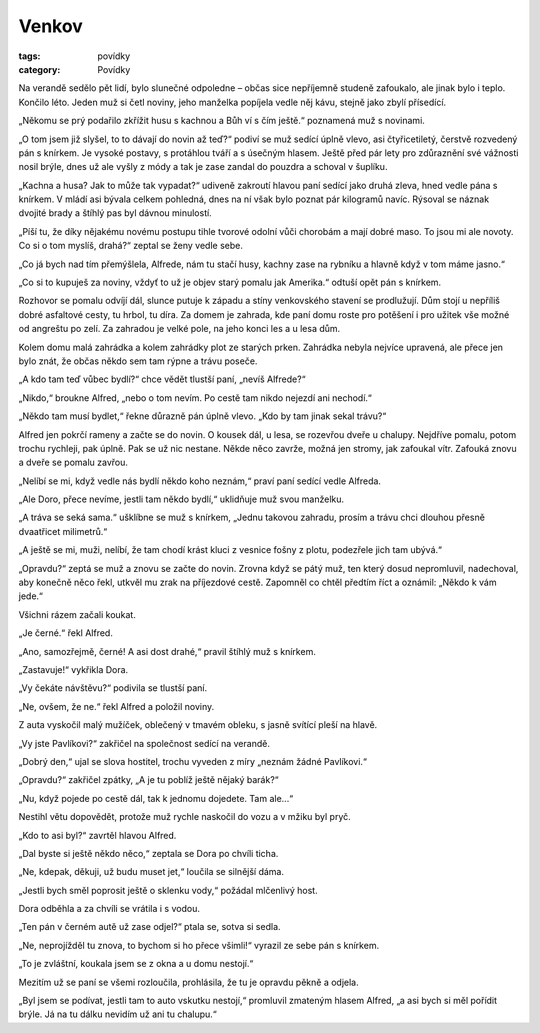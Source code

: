 Venkov
######

:tags: povídky
:category: Povídky

Na verandě sedělo pět lidí, bylo slunečné odpoledne – občas sice nepříjemně
studeně zafoukalo, ale jinak bylo i teplo. Končilo léto. Jeden muž si četl
noviny, jeho manželka popíjela vedle něj kávu, stejně jako zbylí přísedící.

„Někomu se prý podařilo zkřížit husu s kachnou a Bůh ví s čím ještě.“ poznamená
muž s novinami.

„O tom jsem již slyšel, to to dávají do novin až teď?“ podiví se muž sedící
úplně vlevo, asi čtyřicetiletý, čerstvě rozvedený pán s knírkem. Je vysoké
postavy, s protáhlou tváří a s úsečným hlasem. Ještě před pár lety pro
zdůraznění své vážnosti nosil brýle, dnes už ale vyšly z módy a tak je zase
zandal do pouzdra a schoval v šuplíku.

„Kachna a husa? Jak to může tak vypadat?“ udiveně zakroutí hlavou paní sedící
jako druhá zleva, hned vedle pána s knírkem. V mládí asi bývala celkem
pohledná, dnes na ní však bylo poznat pár kilogramů navíc. Rýsoval se náznak
dvojité brady a štíhlý pas byl dávnou minulostí.

„Píší tu, že díky nějakému novému postupu tihle tvorové odolní vůči chorobám a
mají dobré maso. To jsou mi ale novoty. Co si o tom myslíš, drahá?“ zeptal se
ženy vedle sebe.

„Co já bych nad tím přemýšlela, Alfrede, nám tu stačí husy, kachny zase na
rybníku a hlavně když v tom máme jasno.“

„Co si to kupuješ za noviny, vždyť to už je objev starý pomalu jak Amerika.“
odtuší opět pán s knírkem.

Rozhovor se pomalu odvíjí dál, slunce putuje k západu a stíny venkovského
stavení se prodlužují. Dům stojí u nepříliš dobré asfaltové cesty, tu hrbol, tu
díra. Za domem je zahrada, kde paní domu roste pro potěšení i pro užitek vše
možné od angreštu po zelí. Za zahradou je velké pole, na jeho konci les a u
lesa dům.

Kolem domu malá zahrádka a kolem zahrádky plot ze starých prken. Zahrádka
nebyla nejvíce upravená, ale přece jen bylo znát, že občas někdo sem tam rýpne
a trávu poseče.

„A kdo tam teď vůbec bydlí?“ chce vědět tlustší paní, „nevíš Alfrede?“

„Nikdo,“ broukne Alfred, „nebo o tom nevím. Po cestě tam nikdo nejezdí ani
nechodí.“

„Někdo tam musí bydlet,“ řekne důrazně pán úplně vlevo. „Kdo by tam jinak sekal
trávu?“

Alfred jen pokrčí rameny a začte se do novin. O kousek dál, u lesa, se rozevřou
dveře u chalupy. Nejdříve pomalu, potom trochu rychleji, pak úplně. Pak se už
nic nestane. Někde něco zavrže, možná jen stromy, jak zafoukal vítr. Zafouká
znovu a dveře se pomalu zavřou.

„Nelíbí se mi, když vedle nás bydlí někdo koho neznám,“ praví paní sedící vedle
Alfreda.

„Ale Doro, přece nevíme, jestli tam někdo bydlí,“ uklidňuje muž svou manželku.

„A tráva se seká sama.“ ušklíbne se muž s knírkem, „Jednu takovou zahradu,
prosím a trávu chci dlouhou přesně dvaatřicet milimetrů.“

„A ještě se mi, muži, nelíbí, že tam chodí krást kluci z vesnice fošny z plotu,
podezřele jich tam ubývá.“

„Opravdu?“ zeptá se muž a znovu se začte do novin. Zrovna když se pátý muž, ten
který dosud nepromluvil, nadechoval, aby konečně něco řekl, utkvěl mu zrak na
příjezdové cestě. Zapomněl co chtěl předtím říct a oznámil: „Někdo k vám jede.“

Všichni rázem začali koukat.

„Je černé.“ řekl Alfred.

„Ano, samozřejmě, černé! A asi dost drahé,“ pravil štíhlý muž s knírkem.

„Zastavuje!“ vykřikla Dora.

„Vy čekáte návštěvu?“ podivila se tlustší paní.

„Ne, ovšem, že ne.“ řekl Alfred a položil noviny.

Z auta vyskočil malý mužíček, oblečený v tmavém obleku, s jasně svítící pleší
na hlavě.

„Vy jste Pavlíkovi?“ zakřičel na společnost sedící na verandě.

„Dobrý den,“ ujal se slova hostitel, trochu vyveden z míry „neznám žádné
Pavlíkovi.“

„Opravdu?“ zakřičel zpátky, „A je tu poblíž ještě nějaký barák?“

„Nu, když pojede po cestě dál, tak k jednomu dojedete. Tam ale...“

Nestihl větu dopovědět, protože muž rychle naskočil do vozu a v mžiku byl pryč.

„Kdo to asi byl?“ zavrtěl hlavou Alfred.

„Dal byste si ještě někdo něco,“ zeptala se Dora po chvíli ticha.

„Ne, kdepak, děkuji, už budu muset jet,“ loučila se silnější dáma.

„Jestli bych směl poprosit ještě o sklenku vody,“ požádal mlčenlivý host.

Dora odběhla a za chvíli se vrátila i s vodou.

„Ten pán v černém autě už zase odjel?“ ptala se, sotva si sedla.

„Ne, neprojížděl tu znova, to bychom si ho přece všimli!“ vyrazil ze sebe pán s
knírkem.

„To je zvláštní, koukala jsem se z okna a u domu nestojí.“

Mezitím už se paní se všemi rozloučila, prohlásila, že tu je opravdu pěkně a
odjela.

„Byl jsem se podívat, jestli tam to auto vskutku nestojí,“ promluvil zmateným
hlasem Alfred, „a asi bych si měl pořídit brýle. Já na tu dálku nevidím už ani
tu chalupu.“
